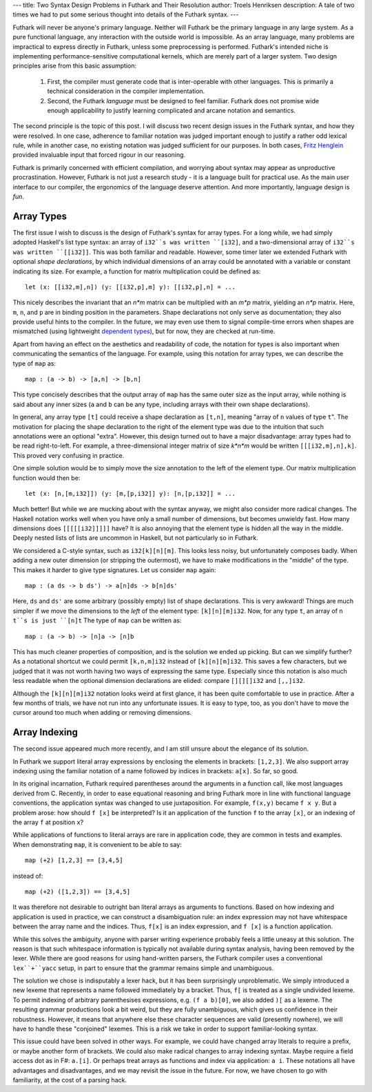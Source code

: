 ---
title: Two Syntax Design Problems in Futhark and Their Resolution
author: Troels Henriksen
description: A tale of two times we had to put some serious thought into details of the Futhark syntax.
---


Futhark will never be anyone's primary language.  Neither will Futhark
be the primary language in any large system.  As a pure functional
language, any interaction with the outside world is impossible.  As an
array language, many problems are impractical to express directly in
Futhark, unless some preprocessing is performed.  Futhark's intended
niche is implementing performance-sensitive computational kernels,
which are merely part of a larger system.  Two design principles arise
from this basic assumption:

  1. First, the compiler must generate code that is inter-operable with
     other languages.  This is primarily a technical consideration in
     the compiler implementation.

  2. Second, the Futhark *language* must be designed to feel familiar.
     Futhark does not promise wide enough applicability to justify
     learning complicated and arcane notation and semantics.

The second principle is the topic of this post.  I will discuss two
recent design issues in the Futhark syntax, and how they were
resolved.  In one case, adherence to familiar notation was judged
important enough to justify a rather odd lexical rule, while in
another case, no existing notation was judged sufficient for our
purposes.  In both cases, `Fritz Henglein`_ provided invaluable input
that forced rigour in our reasoning.

.. _`Fritz Henglein`: http://www.diku.dk/~henglein/

Futhark is primarily concerned with efficient compilation, and
worrying about syntax may appear as unproductive procrastination.
However, Futhark is not just a research study - it is a language built
for practical use.  As the main user interface to our compiler, the
ergonomics of the language deserve attention.  And more importantly,
language design is *fun*.

Array Types
-----------

The first issue I wish to discuss is the design of Futhark's syntax
for array types.  For a long while, we had simply adopted Haskell's
list type syntax: an array of ``i32``s was written ``[i32]``, and a
two-dimensional array of ``i32``s was written ``[[i32]]``.  This was
both familiar and readable.  However, some timer later we extended
Futhark with optional *shape declarations*, by which individual
dimensions of an array could be annotated with a variable or constant
indicating its size.  For example, a function for matrix
multiplication could be defined as::

  let (x: [[i32,m],n]) (y: [[i32,p],m] y): [[i32,p],n] = ...

This nicely describes the invariant that an *n\*m* matrix can be
multiplied with an *m\*p* matrix, yielding an *n\*p* matrix.  Here,
``m``, ``n``, and ``p`` are in binding position in the parameters.
Shape declarations not only serve as documentation; they also provide
useful hints to the compiler.  In the future, we may even use them to
signal compile-time errors when shapes are mismatched (using
lightweight `dependent types`_), but for now, they are checked at
run-time.

Apart from having an effect on the aesthetics and readability of code,
the notation for types is also important when communicating the
semantics of the language.  For example, using this notation for array
types, we can describe the type of ``map`` as::

  map : (a -> b) -> [a,n] -> [b,n]

This type concisely describes that the output array of ``map`` has the
same outer size as the input array, while nothing is said about any
inner sizes (``a`` and ``b`` can be any type, including arrays with
their own shape declarations).

.. _`dependent types`: https://en.wikipedia.org/wiki/Dependent_type

In general, any array type ``[t]`` could receive a shape declaration
as ``[t,n]``, meaning "array of ``n`` values of type ``t``".  The
motivation for placing the shape declaration to the right of the
element type was due to the intuition that such annotations were an
optional "extra".  However, this design turned out to have a major
disadvantage: array types had to be read right-to-left.  For example,
a three-dimensional integer matrix of size *k\*n\*m* would be written
``[[[i32,m],n],k]``.  This proved very confusing in practice.

One simple solution would be to simply move the size annotation to the
left of the element type.  Our matrix multiplication function would then be::

  let (x: [n,[m,i32]]) (y: [m,[p,i32]] y): [n,[p,i32]] = ...

Much better!  But while we are mucking about with the syntax anyway,
we might also consider more radical changes.  The Haskell notation
works well when you have only a small number of dimensions, but
becomes unwieldy fast.  How many dimensions does ``[[[[[i32]]]]]``
have?  It is also annoying that the element type is hidden all the way
in the middle.  Deeply nested lists of lists are uncommon in Haskell,
but not particularly so in Futhark.

We considered a C-style syntax, such as ``i32[k][n][m]``.  This looks
less noisy, but unfortunately composes badly.  When adding a new outer
dimension (or stripping the outermost), we have to make modifications
in the "middle" of the type.  This makes it harder to give type
signatures.  Let us consider ``map`` again::

  map : (a ds -> b ds') -> a[n]ds -> b[n]ds'

Here, ``ds`` and ``ds'`` are some arbitrary (possibly empty) list of
shape declarations.  This is very awkward!  Things are much simpler if
we move the dimensions to the *left* of the element type:
``[k][n][m]i32``.  Now, for any type ``t``, an array of ``n`` ``t``s
is just ``[n]t``  The type of ``map`` can be written as::

  map : (a -> b) -> [n]a -> [n]b

This has much cleaner properties of composition, and is the solution
we ended up picking.  But can we simplify further?  As a notational
shortcut we could permit ``[k,n,m]i32`` instead of ``[k][n][m]i32``.
This saves a few characters, but we judged that it was not worth
having two ways of expressing the same type.  Especially since this
notation is also much less readable when the optional dimension
declarations are elided: compare ``[][][]i32`` and ``[,,]i32``.

Although the ``[k][n][m]i32`` notation looks weird at first glance, it
has been quite comfortable to use in practice.  After a few months of
trials, we have not run into any unfortunate issues.  It is easy to
type, too, as you don't have to move the cursor around too much when
adding or removing dimensions.

Array Indexing
--------------

The second issue appeared much more recently, and I am still unsure
about the elegance of its solution.

In Futhark we support literal array expressions by enclosing the
elements in brackets: ``[1,2,3]``.  We also support array indexing
using the familiar notation of a name followed by indices in brackets:
``a[x]``.  So far, so good.

In its original incarnation, Futhark required parentheses around the
arguments in a function call, like most languages derived from C.
Recently, in order to ease equational reasoning and bring Futhark more
in line with functional language conventions, the application syntax
was changed to use juxtaposition.  For example, ``f(x,y)`` became ``f
x y``.  But a problem arose: how should ``f [x]`` be interpreted?  Is
it an application of the function ``f`` to the array ``[x]``, or an
indexing of the array ``f`` at position ``x``?

While applications of functions to literal arrays are rare in
application code, they are common in tests and examples.  When
demonstrating ``map``, it is convenient to be able to say::

  map (+2) [1,2,3] == [3,4,5]

instead of::

  map (+2) ([1,2,3]) == [3,4,5]

It was therefore not desirable to outright ban literal arrays as
arguments to functions.  Based on how indexing and application is used
in practice, we can construct a disambiguation rule: an index expression may
not have whitespace between the array name and the indices.  Thus,
``f[x]`` is an index expression, and ``f [x]`` is a function application.

While this solves the ambiguity, anyone with parser writing experience
probably feels a little uneasy at this solution.  The reason is that
such whitespace information is typically not available during syntax
analysis, having been removed by the lexer.  While there are good
reasons for using hand-written parsers, the Futhark compiler uses a
conventional ``lex``+``yacc`` setup, in part to ensure that the
grammar remains simple and unambiguous.

The solution we chose is indisputably a lexer hack, but it has been
surprisingly unproblematic.  We simply introduced a new lexeme that
represents a name followed immediately by a bracket.  Thus, ``f[`` is
treated as a single undivided lexeme.  To permit indexing of arbitrary
parenthesises expressions, e.g. ``(f a b)[0]``, we also added ``)[``
as a lexeme.  The resulting grammar productions look a bit weird, but
they are fully unambiguous, which gives us confidence in their
robustness.  However, it means that anywhere else these character
sequences are valid (presently nowhere), we will have to handle these
"conjoined" lexemes.  This is a risk we take in order to support
familiar-looking syntax.

This issue could have been solved in other ways.  For example, we
could have changed array literals to require a prefix, or maybe
another form of brackets.  We could also make radical changes to array
indexing syntax.  Maybe require a field access dot as in F#:
``a.[i]``.  Or perhaps treat arrays as functions and index via
application: ``a i``.  These notations all have advantages and
disadvantages, and we may revisit the issue in the future.  For now,
we have chosen to go with familiarity, at the cost of a parsing hack.
